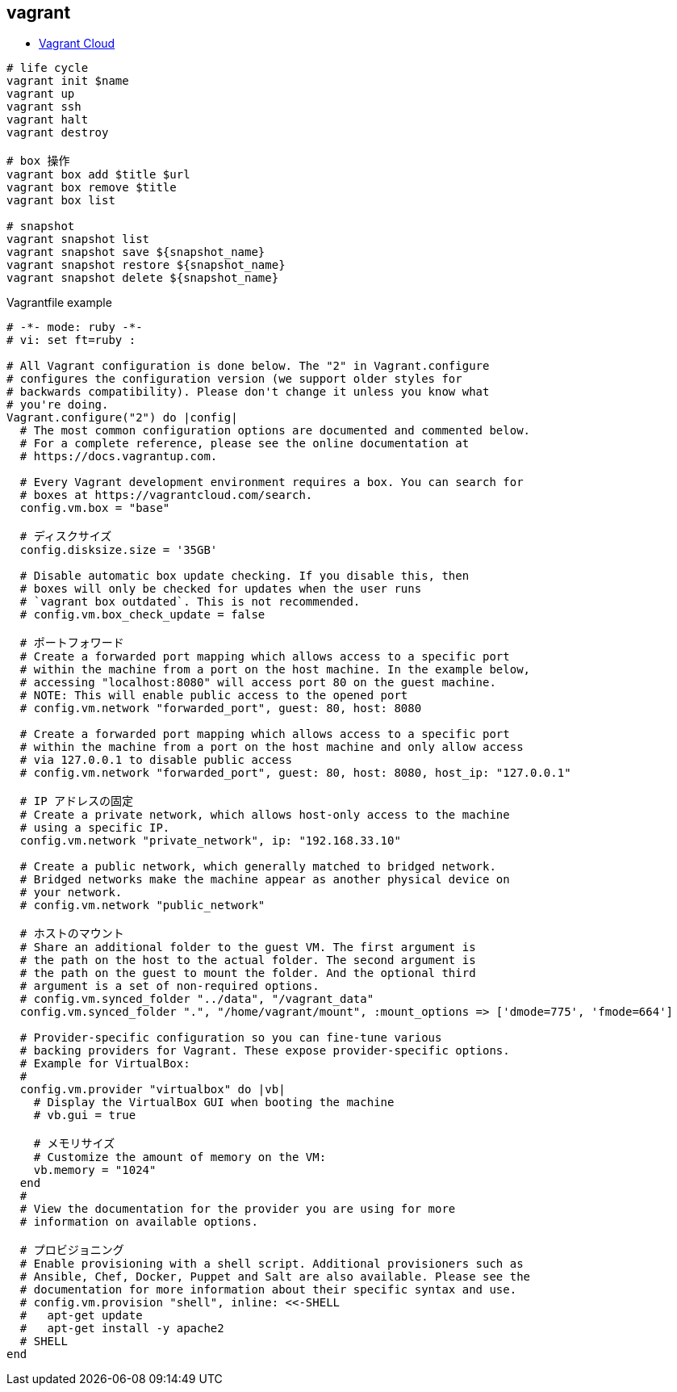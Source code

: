 == vagrant

* https://app.vagrantup.com/boxes/search[Vagrant Cloud]

[source,bash]
----
# life cycle
vagrant init $name
vagrant up
vagrant ssh
vagrant halt
vagrant destroy

# box 操作
vagrant box add $title $url
vagrant box remove $title
vagrant box list

# snapshot
vagrant snapshot list
vagrant snapshot save ${snapshot_name}
vagrant snapshot restore ${snapshot_name}
vagrant snapshot delete ${snapshot_name}
----

[source,ruby]
.Vagrantfile example
----
# -*- mode: ruby -*-
# vi: set ft=ruby :

# All Vagrant configuration is done below. The "2" in Vagrant.configure
# configures the configuration version (we support older styles for
# backwards compatibility). Please don't change it unless you know what
# you're doing.
Vagrant.configure("2") do |config|
  # The most common configuration options are documented and commented below.
  # For a complete reference, please see the online documentation at
  # https://docs.vagrantup.com.

  # Every Vagrant development environment requires a box. You can search for
  # boxes at https://vagrantcloud.com/search.
  config.vm.box = "base"

  # ディスクサイズ
  config.disksize.size = '35GB'

  # Disable automatic box update checking. If you disable this, then
  # boxes will only be checked for updates when the user runs
  # `vagrant box outdated`. This is not recommended.
  # config.vm.box_check_update = false

  # ポートフォワード
  # Create a forwarded port mapping which allows access to a specific port
  # within the machine from a port on the host machine. In the example below,
  # accessing "localhost:8080" will access port 80 on the guest machine.
  # NOTE: This will enable public access to the opened port
  # config.vm.network "forwarded_port", guest: 80, host: 8080

  # Create a forwarded port mapping which allows access to a specific port
  # within the machine from a port on the host machine and only allow access
  # via 127.0.0.1 to disable public access
  # config.vm.network "forwarded_port", guest: 80, host: 8080, host_ip: "127.0.0.1"

  # IP アドレスの固定
  # Create a private network, which allows host-only access to the machine
  # using a specific IP.
  config.vm.network "private_network", ip: "192.168.33.10"

  # Create a public network, which generally matched to bridged network.
  # Bridged networks make the machine appear as another physical device on
  # your network.
  # config.vm.network "public_network"

  # ホストのマウント
  # Share an additional folder to the guest VM. The first argument is
  # the path on the host to the actual folder. The second argument is
  # the path on the guest to mount the folder. And the optional third
  # argument is a set of non-required options.
  # config.vm.synced_folder "../data", "/vagrant_data"
  config.vm.synced_folder ".", "/home/vagrant/mount", :mount_options => ['dmode=775', 'fmode=664']

  # Provider-specific configuration so you can fine-tune various
  # backing providers for Vagrant. These expose provider-specific options.
  # Example for VirtualBox:
  #
  config.vm.provider "virtualbox" do |vb|
    # Display the VirtualBox GUI when booting the machine
    # vb.gui = true

    # メモリサイズ
    # Customize the amount of memory on the VM:
    vb.memory = "1024"
  end
  #
  # View the documentation for the provider you are using for more
  # information on available options.

  # プロビジョニング
  # Enable provisioning with a shell script. Additional provisioners such as
  # Ansible, Chef, Docker, Puppet and Salt are also available. Please see the
  # documentation for more information about their specific syntax and use.
  # config.vm.provision "shell", inline: <<-SHELL
  #   apt-get update
  #   apt-get install -y apache2
  # SHELL
end
----
